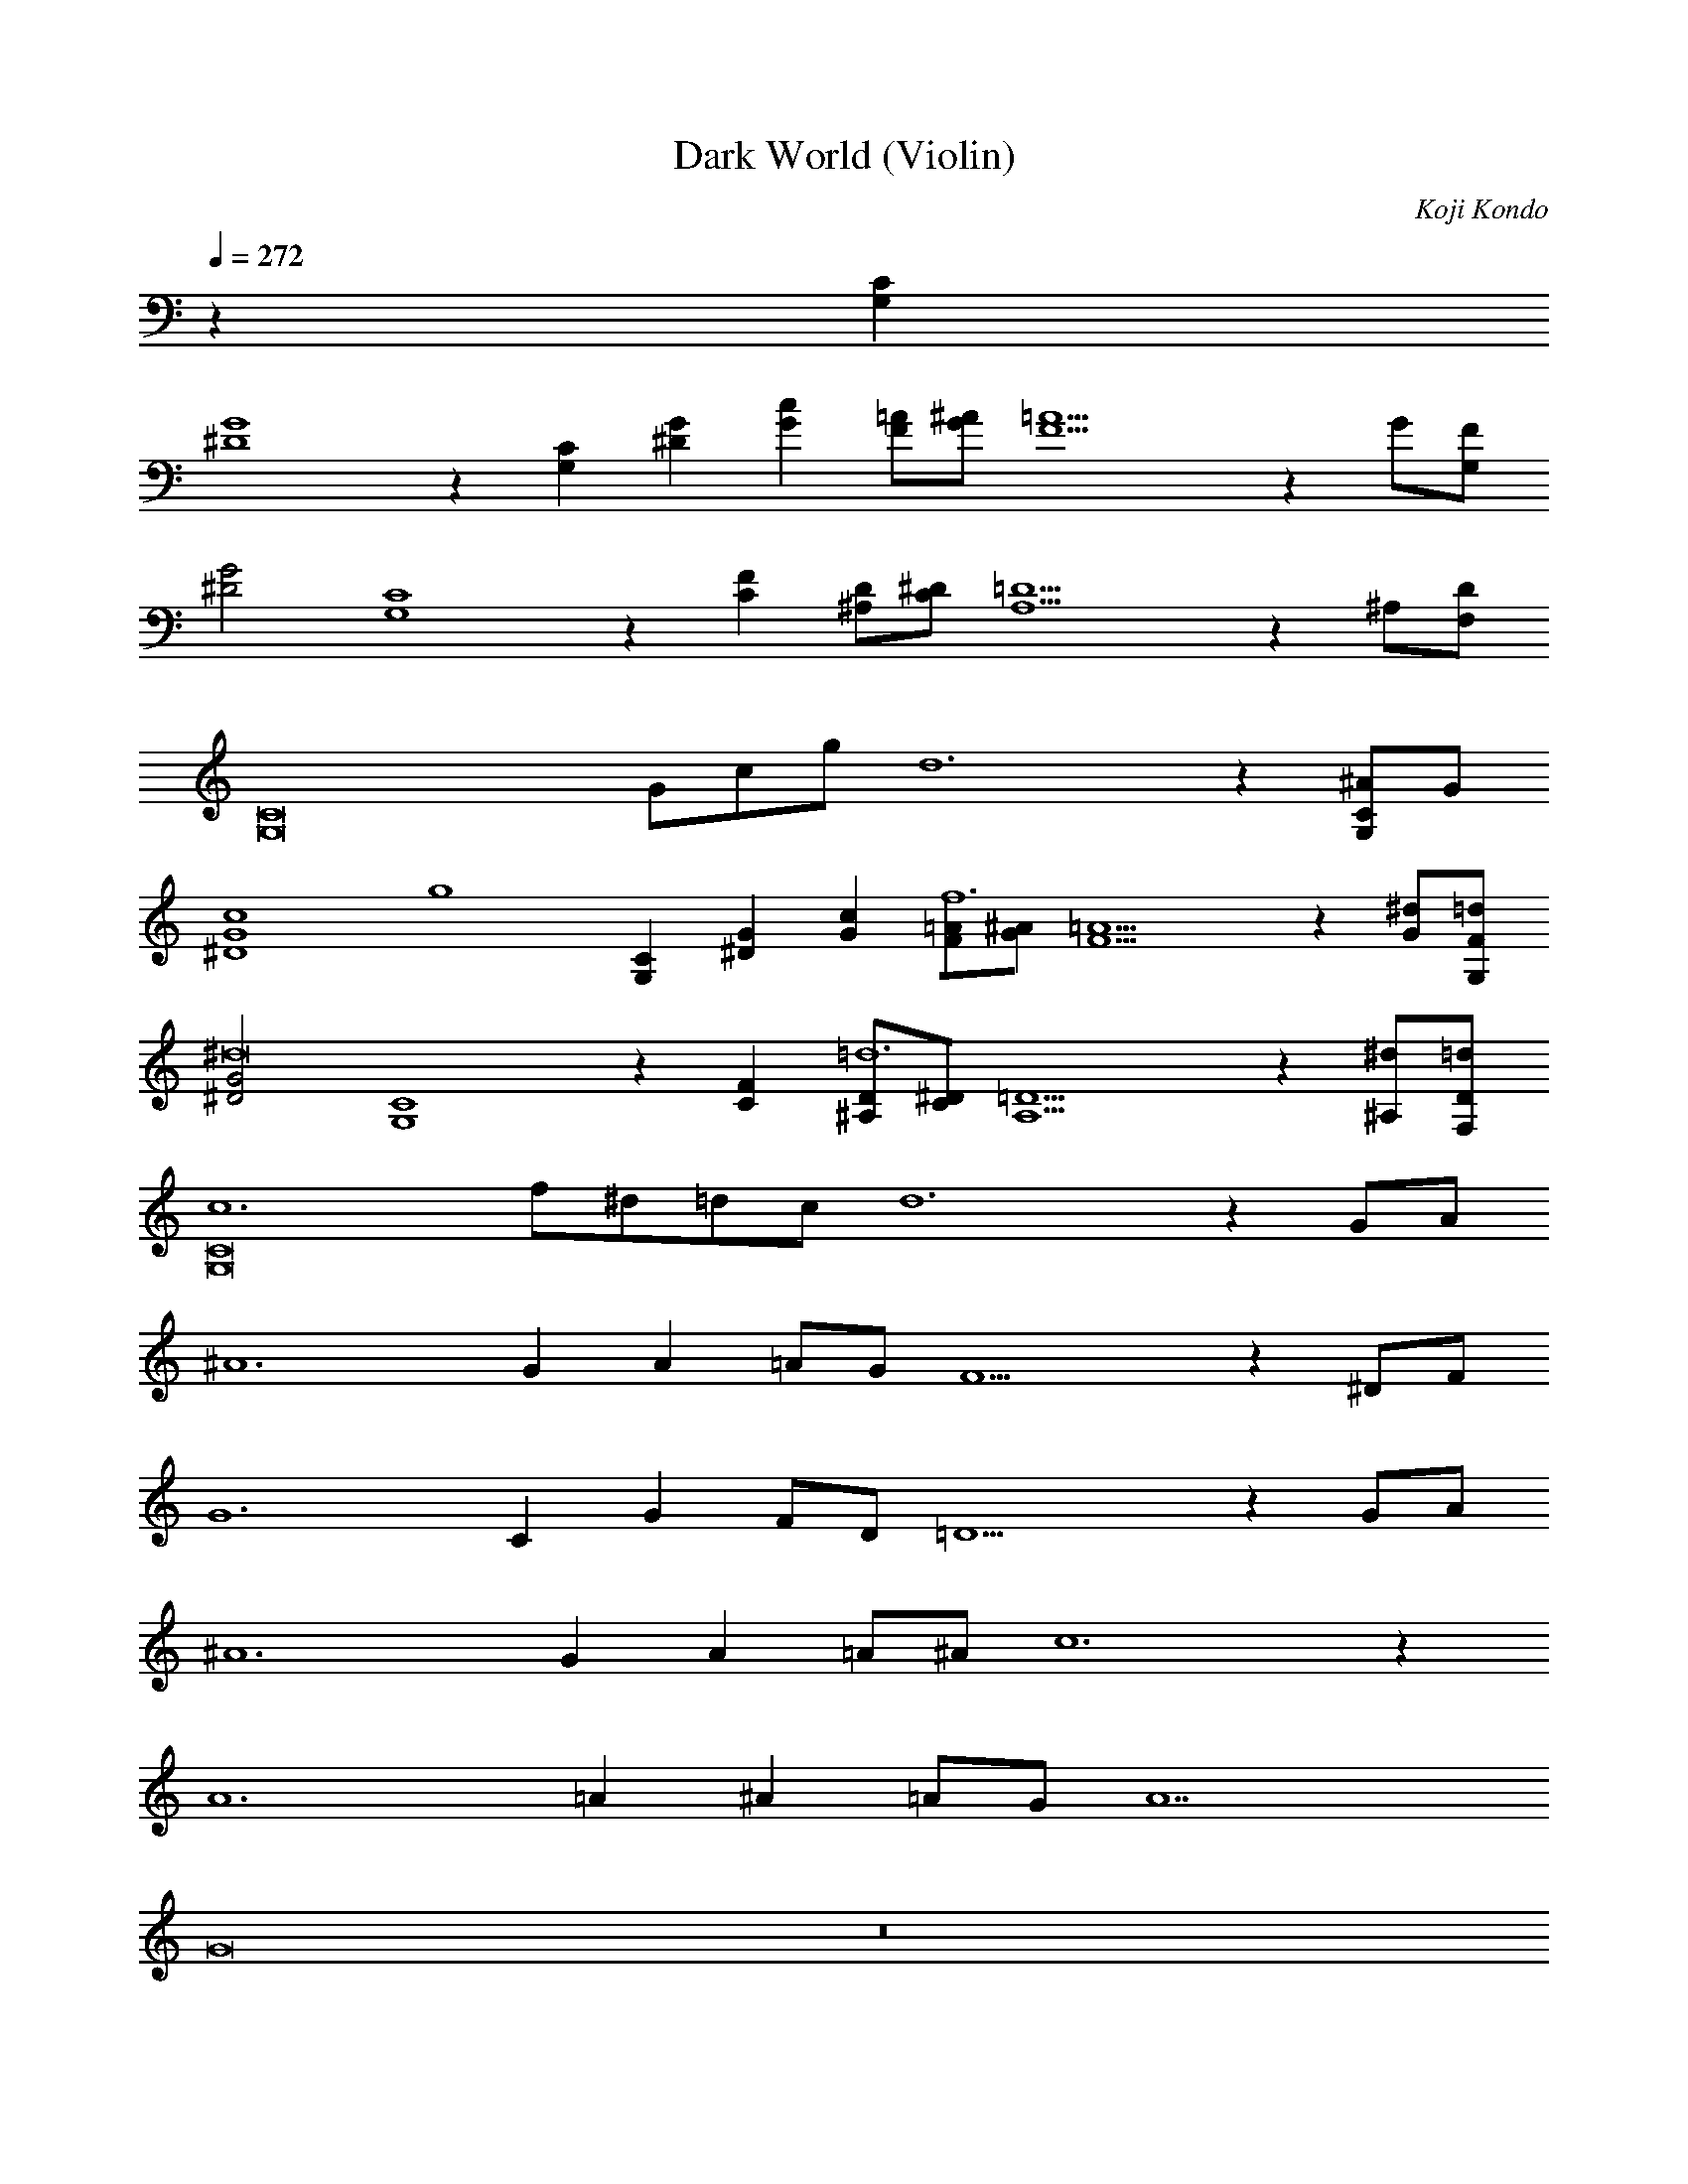 X:1
T:Dark World (Violin)
C:Koji Kondo
L:1/4
Q:272
K:C
%%MIDI program 50 % String Ensemble 2
z31[CG,]
[G4^D4] z[CG,][G^D][cG][=A/F/][^A/G/][=A5F5]zG/[F/G,/]
[G2^D2][C4G,4]z[FC] [D/^A,/][^D/C/][=D5A,5]z^A,/[D/F,/]
[z13/C8G,8]G/c/g/d6z[^A/CG,]G/
[G4^D4c4][zg4][CG,][G^D][cG][=A/F/f6][^A/G/][=A5F5]z[G/^d/][F/G,/=d/]
[G2^D2^d8][C4G,4]z[FC][D/^A,/=d6][^D/C/][=D5A,5]z[^A,/^d/][D/F,/=d/]
[c6C8G,8]f/^d/=d/c/d6zG/A/
^A6GA=A/G/F5z^D/F/
G6CGF/D/=D5zG/A/
^A6GA=A/^A/c6z
A6=A^A=A/G/A7
G8z8
c/G/F/G9/c2 ^A/G/F/G9/z2
A/F/^D/F9/A2 =A/D/=D/^D9/z2
G/=D/C/D9/G2 c/G/F/G9/c2
d8z8
z31[CG,]
[G4^D4] z[CG,][G^D][cG][=A/F/][^A/G/][=A5F5]zG/[F/G,/]
[G2^D2][C4G,4]z[FC] [D/^A,/][^D/C/][=D5A,5]z^A,/[D/F,/]
[z13/C8G,8]G/c/g/d6z[^A/CG,]G/
[G4^D4c4][zg4][CG,][G^D][cG][=A/F/f6][^A/G/][=A5F5]z[G/^d/][F/G,/=d/]
[G2^D2^d8][C4G,4]z[FC][D/^A,/=d6][^D/C/][=D5A,5]z[^A,/^d/][D/F,/=d/]
[c6C8G,8]f/^d/=d/c/d6zG/A/
^A6GA=A/G/F5z^D/F/
G6CGF/D/=D5zG/A/
^A6GA=A/^A/c6z
A6=A^A=A/G/A7
G8z8
c/G/F/G9/c2 ^A/G/F/G9/z2
A/F/^D/F9/A2 =A/D/=D/^D9/z2
G/=D/C/D9/G2 c/G/F/G9/c2
d8z8